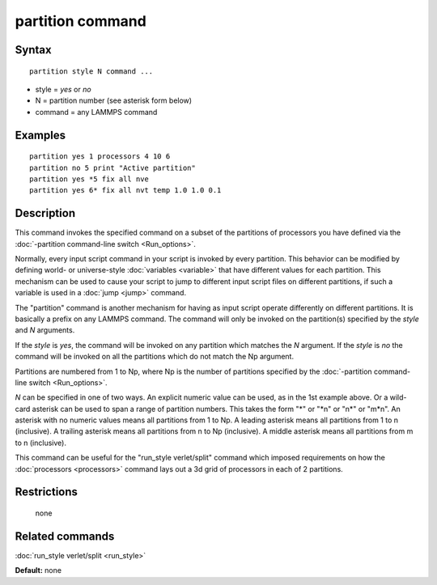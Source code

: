 .. index:: partition

partition command
=================

Syntax
""""""


.. parsed-literal::

   partition style N command ...

* style = *yes* or *no*
* N = partition number (see asterisk form below)
* command = any LAMMPS command

Examples
""""""""


.. parsed-literal::

   partition yes 1 processors 4 10 6
   partition no 5 print "Active partition"
   partition yes \*5 fix all nve
   partition yes 6\* fix all nvt temp 1.0 1.0 0.1

Description
"""""""""""

This command invokes the specified command on a subset of the
partitions of processors you have defined via the :doc:`-partition command-line switch <Run_options>`.

Normally, every input script command in your script is invoked by
every partition.  This behavior can be modified by defining world- or
universe-style :doc:`variables <variable>` that have different values
for each partition.  This mechanism can be used to cause your script
to jump to different input script files on different partitions, if
such a variable is used in a :doc:`jump <jump>` command.

The "partition" command is another mechanism for having as input
script operate differently on different partitions.  It is basically a
prefix on any LAMMPS command.  The command will only be invoked on
the partition(s) specified by the *style* and *N* arguments.

If the *style* is *yes*\ , the command will be invoked on any partition
which matches the *N* argument.  If the *style* is *no* the command
will be invoked on all the partitions which do not match the Np
argument.

Partitions are numbered from 1 to Np, where Np is the number of
partitions specified by the :doc:`-partition command-line switch <Run_options>`.

*N* can be specified in one of two ways.  An explicit numeric value
can be used, as in the 1st example above.  Or a wild-card asterisk can
be used to span a range of partition numbers.  This takes the form "\*"
or "\*n" or "n\*" or "m\*n".  An asterisk with no numeric values means
all partitions from 1 to Np.  A leading asterisk means all partitions
from 1 to n (inclusive).  A trailing asterisk means all partitions
from n to Np (inclusive).  A middle asterisk means all partitions from
m to n (inclusive).

This command can be useful for the "run\_style verlet/split" command
which imposed requirements on how the :doc:`processors <processors>`
command lays out a 3d grid of processors in each of 2 partitions.

Restrictions
""""""""""""
 none

Related commands
""""""""""""""""

:doc:`run_style verlet/split <run_style>`

**Default:** none
